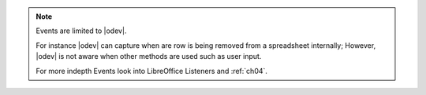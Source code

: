 .. note::

    Events are limited to |odev|.

    For instance |odev| can capture when are row is being removed from a spreadsheet
    internally; However, |odev| is not aware when other methods are used such as user input.

    For more indepth Events look into LibreOffice Listeners and :ref:`ch04`.